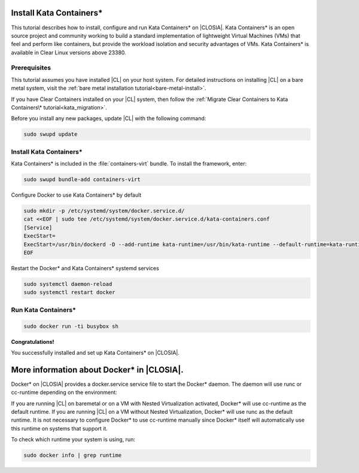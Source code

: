   .. _kata:

Install Kata Containers\*
#######################

This tutorial describes how to install, configure and run Kata Containers\* on
|CLOSIA|. Kata Containers\* is an open source project and community working to
build a standard implementation of lightweight Virtual Machines (VMs) that feel
and perform like containers, but provide the workload isolation and security
advantages of VMs. Kata Containers\* is available in Clear Linux versions above 23380.

Prerequisites
*************

This tutorial assumes you have installed |CL| on your host system.
For detailed instructions on installing |CL| on a bare metal system, visit
the :ref:`bare metal installation tutorial<bare-metal-install>`.

If you have Clear Containers installed on your |CL| system, then follow the :ref:`Migrate Clear Containers to Kata Containers\* tutorial<kata_migration>`.

Before you install any new packages, update |CL| with the following command:

.. code-block:: bash

   sudo swupd update

Install Kata Containers\*
***********************

Kata Containers\* is included in the :file:`containers-virt` bundle. To install the
framework, enter:

.. code-block:: bash

   sudo swupd bundle-add containers-virt

Configure Docker to use Kata Containers\* by default

.. code-block:: bash

   sudo mkdir -p /etc/systemd/system/docker.service.d/
   cat <<EOF | sudo tee /etc/systemd/system/docker.service.d/kata-containers.conf
   [Service]
   ExecStart=
   ExecStart=/usr/bin/dockerd -D --add-runtime kata-runtime=/usr/bin/kata-runtime --default-runtime=kata-runtime
   EOF
   
Restart the Docker\* and Kata Containers\* systemd services

.. code-block:: bash

   sudo systemctl daemon-reload
   sudo systemctl restart docker

Run Kata Containers\*
*******************

.. code-block:: bash

   sudo docker run -ti busybox sh

**Congratulations!**

You successfully installed and set up Kata Containers\* on |CLOSIA|.

More information about Docker\* in |CLOSIA|.
#############################################

Docker\* on |CLOSIA| provides a docker.service service file to start the Docker\*
daemon. The daemon will use runc or cc-runtime depending on the environment:

If you are running |CL| on baremetal or on a VM with Nested
Virtualization activated, Docker\* will use cc-runtime as the default runtime.
If you are running |CL| on a VM without Nested Virtualization, Docker\*
will use runc as the default runtime. It is not necessary to configure Docker\*
to use cc-runtime manually since Docker\* itself will automatically use this
runtime on systems that support it.

To check which runtime your system is using, run:

.. code-block:: bash

   sudo docker info | grep runtime
